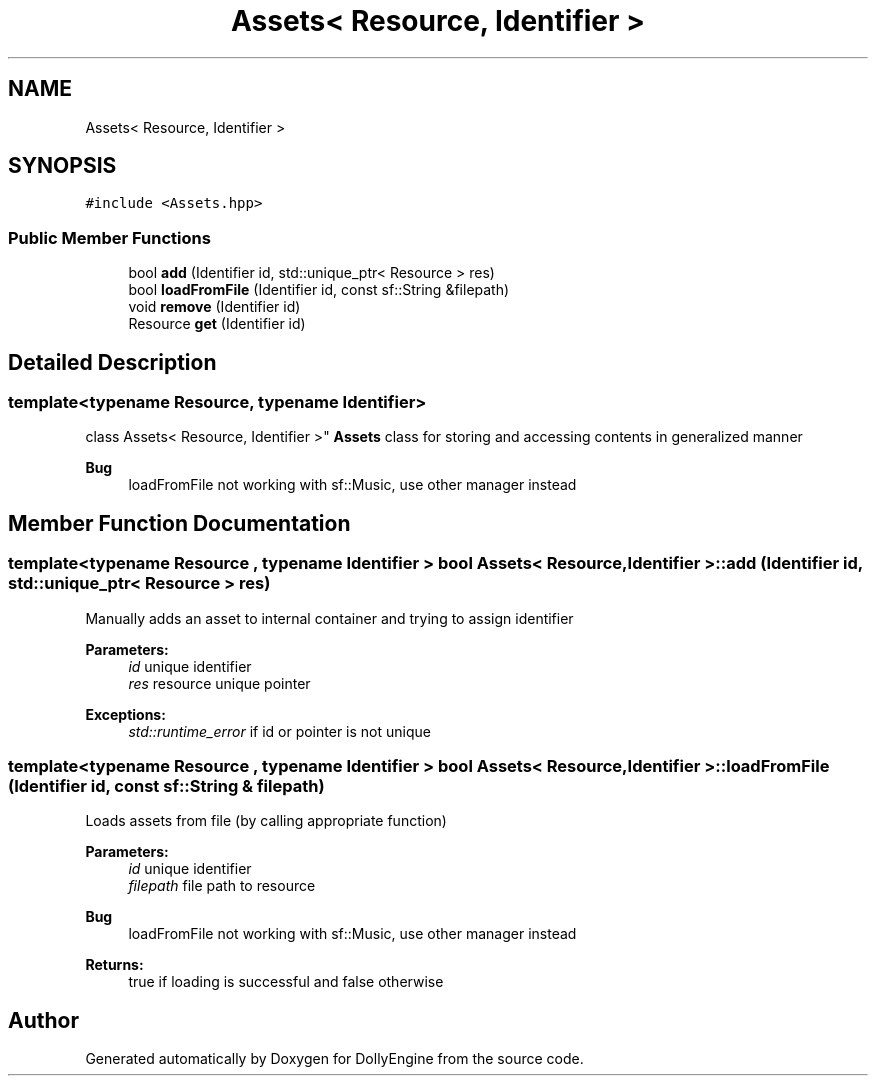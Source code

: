 .TH "Assets< Resource, Identifier >" 3 "Mon May 21 2018" "DollyEngine" \" -*- nroff -*-
.ad l
.nh
.SH NAME
Assets< Resource, Identifier >
.SH SYNOPSIS
.br
.PP
.PP
\fC#include <Assets\&.hpp>\fP
.SS "Public Member Functions"

.in +1c
.ti -1c
.RI "bool \fBadd\fP (Identifier id, std::unique_ptr< Resource > res)"
.br
.ti -1c
.RI "bool \fBloadFromFile\fP (Identifier id, const sf::String &filepath)"
.br
.ti -1c
.RI "void \fBremove\fP (Identifier id)"
.br
.ti -1c
.RI "Resource \fBget\fP (Identifier id)"
.br
.in -1c
.SH "Detailed Description"
.PP 

.SS "template<typename Resource, typename Identifier>
.br
class Assets< Resource, Identifier >"
\fBAssets\fP class for storing and accessing contents in generalized manner 
.PP
\fBBug\fP
.RS 4
loadFromFile not working with sf::Music, use other manager instead 
.RE
.PP

.SH "Member Function Documentation"
.PP 
.SS "template<typename Resource , typename Identifier > bool \fBAssets\fP< Resource, Identifier >::add (Identifier id, std::unique_ptr< Resource > res)"
Manually adds an asset to internal container and trying to assign identifier 
.PP
\fBParameters:\fP
.RS 4
\fIid\fP unique identifier 
.br
\fIres\fP resource unique pointer
.RE
.PP
\fBExceptions:\fP
.RS 4
\fIstd::runtime_error\fP if id or pointer is not unique 
.RE
.PP

.SS "template<typename Resource , typename Identifier > bool \fBAssets\fP< Resource, Identifier >::loadFromFile (Identifier id, const sf::String & filepath)"
Loads assets from file (by calling appropriate function) 
.PP
\fBParameters:\fP
.RS 4
\fIid\fP unique identifier 
.br
\fIfilepath\fP file path to resource
.RE
.PP
\fBBug\fP
.RS 4
loadFromFile not working with sf::Music, use other manager instead
.RE
.PP
.PP
\fBReturns:\fP
.RS 4
true if loading is successful and false otherwise 
.RE
.PP


.SH "Author"
.PP 
Generated automatically by Doxygen for DollyEngine from the source code\&.
